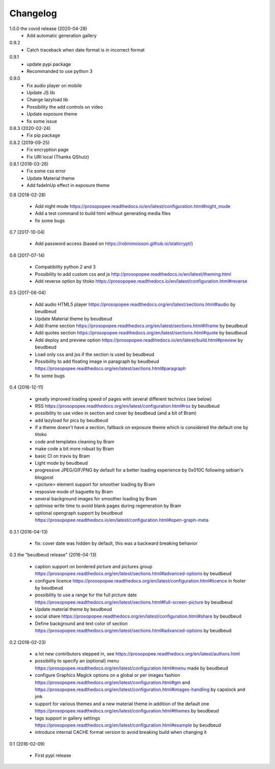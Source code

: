 Changelog
=========

1.0.0 the covid release (2020-04-28)
 * Add automatic generation gallery

0.9.2
 * Catch traceback when date format is in incorrect format

0.9.1
 * update pypi package
 * Recommanded to use python 3

0.9.0
 * Fix audio player on mobile
 * Update JS lib
 * Change lazyload lib
 * Possibility the add controls on video
 * Update exposure theme
 * fix some issue

0.8.3 (2020-02-24)
 * Fix pip package

0.8.2 (2019-09-25)
 * Fix encryption page
 * Fix URI local (Thanks QShulz)

0.8.1 (2018-03-28)
 * Fix some css error
 * Update Material theme
 * Add fadeInUp effect in exposure theme

0.8 (2018-02-28)

 * Add night mode https://prosopopee.readthedocs.io/en/latest/configuration.html#night_mode
 * Add a test command to build html without generating media files
 * fix some bugs

0.7 (2017-10-04)

 * Add password access (based on https://robinmoisson.github.io/staticrypt/)

0.6 (2017-07-14)
 
 * Compatibility python 2 and 3
 * Possibility to add custom css and js http://prosopopee.readthedocs.io/en/latest/theming.html
 * Add reverse option by titoko https://prosopopee.readthedocs.io/en/latest/configuration.html#reverse

0.5 (2017-06-04)

 * Add audio HTML5 player https://prosopopee.readthedocs.org/en/latest/sections.html#audio by beudbeud
 * Update Material theme by beudbeud
 * Add iframe section https://prosopopee.readthedocs.org/en/latest/sections.html#iframe by beudbeud
 * Add quotes section https://prosopopee.readthedocs.org/en/latest/sections.html#quote by beudbeud
 * Add deploy and preview option https://prosopopee.readthedocs.io/en/latest/build.html#preview by beudbeud
 * Load only css and jss if the section is used by beudbeud
 * Possibility to add floating image in paragraph by beudbeud https://prosopopee.readthedocs.org/en/latest/sections.html#paragraph
 * fix some bugs

0.4 (2016-12-11)

 * greatly improved loading speed of pages with several different technics (see below)
 * RSS https://prosopopee.readthedocs.org/en/latest/configuration.html#rss by beudbeud
 * possibility to use video in section and cover by beudbeud (and a bit of Bram)
 * add lazyload for pics by beudbeud
 * if a theme doesn't have a section, fallback on exposure theme which is considered the default one by titoko
 * code and templates cleaning by Bram
 * make code a bit more robust by Bram
 * basic CI on travis by Bram
 * Light mode by beudbeud
 * progressive JPEG/GIF/PNG by default for a better loading experience by 0x010C following sebian's blogpost
 * <picture> element support for smoother loading by Bram
 * resposive mode of baguette by Bram
 * several background images for smoother loading by Bram
 * optimise write time to avoid blank pages during regeneration by Bram
 * optional opengraph support by beudbeud https://prosopopee.readthedocs.io/en/latest/configuration.html#open-graph-meta

0.3.1 (2016-04-13)

 * fix: cover date was hidden by default, this was a backward breaking behavior

0.3 the "beudbeud release" (2016-04-13)

 * caption support on bordered picture and pictures group https://prosopopee.readthedocs.org/en/latest/sections.html#advanced-options by beudbeud
 * configure licence https://prosopopee.readthedocs.org/en/latest/configuration.html#licence in footer by beudbeud
 * possibility to use a range for the full picture date https://prosopopee.readthedocs.org/en/latest/sections.html#full-screen-picture by beudbeud
 * Update material theme by beudbeud
 * social share https://prosopopee.readthedocs.org/en/latest/configuration.html#share by beudbeud
 * Define background and text color of section https://prosopopee.readthedocs.org/en/latest/sections.html#advanced-options by beudbeud

0.2 (2016-02-23)

 * a lot new contributors stepped in, see https://prosopopee.readthedocs.org/en/latest/authors.html
 * possibility to specify an (optional) menu https://prosopopee.readthedocs.org/en/latest/configuration.html#menu made by beudbeud
 * configure Graphics Magick options on a global or per images fashion https://prosopopee.readthedocs.org/en/latest/configuration.html#gm and https://prosopopee.readthedocs.org/en/latest/configuration.html#images-handling by capslock and jmk
 * support for various themes and a new material theme in addition of the default one https://prosopopee.readthedocs.org/en/latest/configuration.html#themes by beudbeud
 * tags support in gallery settings https://prosopopee.readthedocs.org/en/latest/configuration.html#example by beudbeud
 * introduce internal CACHE format version to avoid breaking build when changing it

0.1 (2016-02-09)

 * First pypi release

